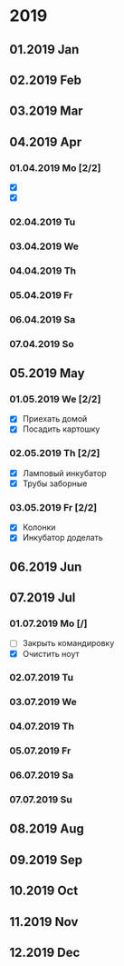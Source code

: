 * 2019
** 01.2019 Jan
** 02.2019 Feb
** 03.2019 Mar
** 04.2019 Apr
*** 01.04.2019 Mo [2/2]
    - [X] 
    - [X] 
*** 02.04.2019 Tu
*** 03.04.2019 We
*** 04.04.2019 Th
*** 05.04.2019 Fr
*** 06.04.2019 Sa
*** 07.04.2019 So
** 05.2019 May
*** 01.05.2019 We [2/2]
    - [X] Приехать домой
    - [X] Посадить картошку
*** 02.05.2019 Th [2/2]
    - [X] Ламповый инкубатор
    - [X] Трубы заборные
*** 03.05.2019 Fr [2/2]
    - [X] Колонки 
    - [X] Инкубатор доделать
** 06.2019 Jun
** 07.2019 Jul
*** 01.07.2019 Mo [/]
    - [ ] Закрыть командировку
    - [X] Очистить ноут
*** 02.07.2019 Tu
*** 03.07.2019 We
*** 04.07.2019 Th
*** 05.07.2019 Fr
*** 06.07.2019 Sa
*** 07.07.2019 Su
** 08.2019 Aug
** 09.2019 Sep
** 10.2019 Oct
** 11.2019 Nov
** 12.2019 Dec

